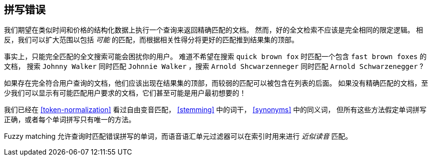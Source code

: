 [[fuzzy-matching]]
== 拼写错误

我们期望在类似时间和价格的结构化数据上执行一个查询来返回精确匹配的文档。((("typoes and misspellings", "fuzzy matching")))((("fuzzy matching")))
然而，好的全文检索不应该是完全相同的限定逻辑。
相反，我们可以扩大范围以包括 _可能_ 的匹配，而根据相关性得分将更好的匹配推到结果集的顶部。

事实上，只能完全匹配的全文搜索可能会困扰你的用户。
难道不希望在搜索 `quick brown fox` 时匹配一个包含  `fast brown foxes` 的文档，
搜索 `Johnny Walker` 同时匹配 `Johnnie Walker` ，搜索 `Arnold Shcwarzenneger` 同时匹配 `Arnold Schwarzenegger` ?

如果存在完全符合用户查询的文档，他们应该出现在结果集的顶部，而较弱的匹配可以被包含在列表的后面。
如果没有精确匹配的文档，至少我们可以显示有可能匹配用户要求的文档，它们甚至可能是用户最初想要的！

我们已经在 <<token-normalization>> 看过自由变音匹配， <<stemming>> 中的词干， <<synonyms>> 中的同义词，
但所有这些方法假定单词拼写正确，或者每个单词拼写只有唯一的方法。

Fuzzy matching 允许查询时匹配错误拼写的单词，而语音语汇单元过滤器可以在索引时用来进行 _近似读音_ 匹配。
